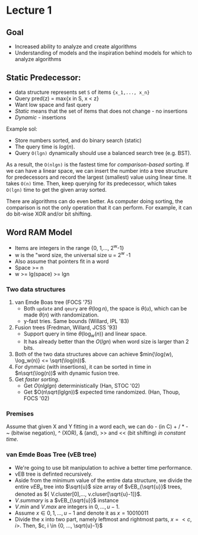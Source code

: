 * Lecture 1

** Goal

 - Increased ability to analyze and create algorithms
 - Understanding of models and the inspiration behind models for which to analyze algorithms

** Static Predecessor:

 - data structure represents set =S= of items ={x_1,..., x_n}=
 - Query pred(z) = max{x in S, x < z}
 - Want low space and fast query
 - /Static/ means that the set of items that does not change - no insertions
 - /Dynamic/ - insertions

 Example sol:

 - Store numbers sorted, and do binary search (static)
 - The query time is $log(n)$.
 - Query =O(lgn)= dynamically should use a balanced search tree (e.g. BST).

 As a result, the =O(nlgn)= is the fastest time for /comparison-based/ sorting. If we can have a linear space, we can insert the number into a tree structure for predecessors and record the largest (smallest) value using linear time. It takes =O(n)= time. Then, keep querying for its predecessor, which takes =O(lgn)= time to get the given array sorted.

 There are algorithms can do even better. As computer doing sorting, the comparison is not the only operation that it can perform. For example, it can do bit-wise XOR and/or bit shifting.

** Word RAM Model

 - Items are integers in the range {0, 1,..., 2^w-1}
 - w is the "word size, the universal size u = 2^w -1
 - Also assume that pointers fit in a word
 - Space >= n
 - w >= lg(space) >= lgn

*** Two data structures

 1. van Emde Boas tree (FOCS '75)
    - Both =update= and =qeury= are $\theta(\log{n})$, the space is $\theta(u)$, which can be made $\theta(n)$ with randomization.
    - y-fast tries. Same bounds (Willard, IPL '83)
 2. Fusion trees (Fredman, Willard, JCSS '93)
    - Support query in time $\theta(\log_{w}(n))$ and linear space.
    - It has already better than the $O(lgn)$ when word size is larger than 2 bits.
 3. Both of the two data structures above can achieve $min{\log(w), \log_w(n)} <= \sqrt(\log(n))$.
 4. For dynmaic (with insertions), it can be sorted in time in $n\sqrt(\log(n))$ with dynamic fusion tree.
 5. Get /faster sorting/.
    - Get $O(nlglgn)$ deterministically (Han, STOC '02)
    - Get $O(n\sqrt(lglgn))$ expected time randomized. (Han, Thoup, FOCS '02)

*** Premises

Assume that given X and Y fitting in a word each, we can do - (in C) + / * - ~ (bitwise negation), ^ (XOR), & (and), >> and << (bit shifting) /in constant time/.

*** van Emde Boas Tree (vEB tree)

- We're going to use bit manipulation to achive a better time performance.
- vEB tree is definted recursively.
- Aside from the minimum value of the entire data structure, we divide the entire $vEB_{u}$ tree into $\sqrt{u}$ size array of $vEB_{\sqrt{u}}$ trees, denoted as ${ V.cluster[0],..., v.cluser[\sqrt{u}-1]}$.
- $V.summary$ is a $vEB_{\sqrt{u}}$ instance
- $V.min$ and $V.max$ are integers in ${0, ..., u-1}$.
- Assume $x \in {0, 1, ..., u-1}$ and denote it as $x = 10010011$
- Divide the x into two part, namely leftmost and rightmost parts, $x = <c, i>$. Then, \(c, i \in {0, ..., \sqrt{u}-1}\)
